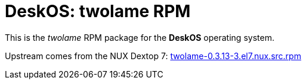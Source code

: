 = DeskOS: twolame RPM

This is the _twolame_ RPM package for the *DeskOS* operating system.

Upstream comes from the NUX Dextop 7:
http://li.nux.ro/download/nux/dextop/el7/SRPMS/twolame-0.3.13-3.el7.nux.src.rpm[twolame-0.3.13-3.el7.nux.src.rpm]
